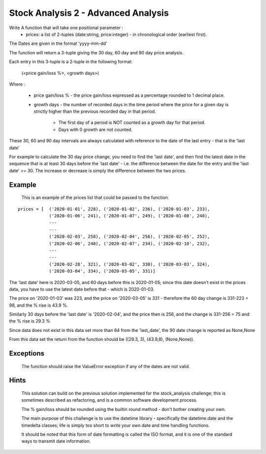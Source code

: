 ====================================
Stock Analysis 2 - Advanced Analysis
====================================

Write A function that will take one positional parameter :
   - prices: a list of 2-tuples (date:string, price:integer) - in chronological order (earliest first).

The Dates are given in the format 'yyyy-mm-dd'


The function will return a 3-tuple giving the 30 day, 60 day and 90 day price analysis.

Each entry in this 3-tuple is a 2-tuple in the following format:

    (<price gain/loss %>, <growth days>)

Where :

    - price gain/loss % - the price gain/loss expressed as a percentage rounded to 1 decimal place.
    - growth days - the number of recorded days in the time period where the price for a given day is
      strictly higher than the previous recorded day in that period.

        - The first day of a period is NOT counted as a growth day for that period.
        - Days with 0 growth are not counted.

These 30, 60 and 90 day intervals are always calculated with reference to the date of the last entry - that is the 'last date'

For example to calculate the 30 day price change, you need to find the 'last date', and then find the latest date
in the sequence that is at least 30 days before the 'last date' - i.e. the difference between the date for the entry
and the 'last date' >= 30. The increase or decrease is simply the difference between the two prices.

Example
-------
    This is an example of the prices list that could be passed to the function.

::

    prices = [  ('2020-01-01', 228), ('2020-01-02', 236), ('2020-01-03', 233),
                ('2020-01-06', 241), ('2020-01-07', 249), ('2020-01-08', 248),
                ---
                ---
                ('2020-02-03', 258), ('2020-02-04', 256), ('2020-02-05', 252),
                ('2020-02-06', 240), ('2020-02-07', 234), ('2020-02-10', 232),
                ---
                ---
                ('2020-02-28', 321), ('2020-03-02', 330), ('2020-03-03', 324),
                ('2020-03-04', 334), ('2020-03-05', 331)]

The 'last date' here is 2020-03-05, and 60 days before this is 2020-01-05; since this date doesn't exist in the
prices data, you have to use the latest date before that - which is 2020-01-03.

The price on '2020-01-03' was 223, and the price on '2020-03-05' is 331 - therefore the 60 day change is 331-223 = 98,
and the % rise is 43.9 %.

Similarly 30 days before the 'last date' is '2020-02-04', and the price then is 256, and the change is 331-256 = 75 and
the % rise is 29.3 %

Since data does not exist in this data set more than 64 from the 'last_date', the 90 date change is reported as None,None

From this data set the return from the function should be ((29.3, 3), (43.9,8), (None,None)).

Exceptions
----------
    The function should raise the ValueError exception if any of the dates are not valid.

Hints
-----
    This solution can build on the previous solution implemented for the stock_analysis challenge; this is sometimes
    described as refactoring, and is a common software development process.

    The % gain/loss should be rounded using the builtin round method - don't bother creating your own.

    The main purpose of this challenge is to use the datetime library - specifically the datetime.date and the
    timedelta classes; life is simply too short to write your own date and time handling functions.

    It should be noted that this form of date formatting is called the ISO format, and it is one of the standard ways
    to transmit date information.
